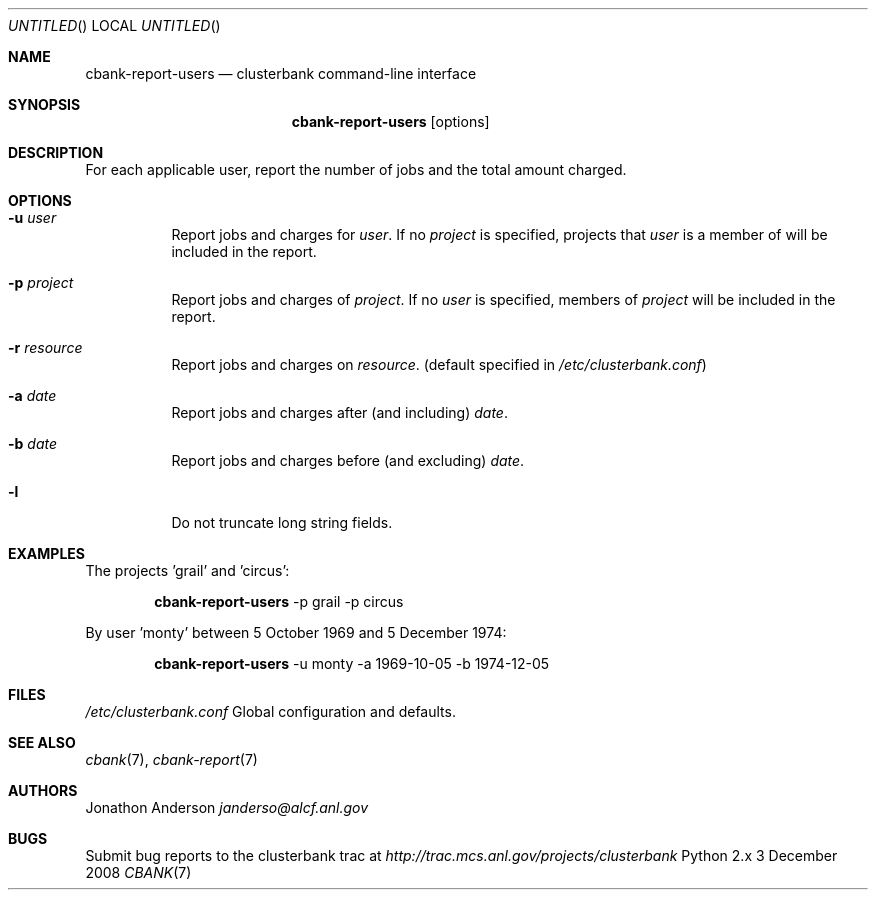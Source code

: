 .Dd 3 December 2008
.Os Python 2.x
.Dt CBANK 7 USD
.Sh NAME
.Nm cbank-report-users
.Nd clusterbank command-line interface
.Sh SYNOPSIS
.Nm
.Op options
.Sh DESCRIPTION
For each applicable user, report the number of jobs and the total amount charged.
.Sh OPTIONS
.Bl -tag
.It Fl u Ar user
Report jobs and charges for
.Ar user .
If no
.Ar project
is specified, projects that
.Ar user
is a member of will be included in the report.
.It Fl p Ar project
Report jobs and charges of
.Ar project .
If no
.Ar user
is specified, members of
.Ar project
will be included in the report.
.It Fl r Ar resource
Report jobs and charges on
.Ar resource .
(default specified in
.Pa /etc/clusterbank.conf )
.It Fl a Ar date
Report jobs and charges after (and including)
.Ar date .
.It Fl b Ar date
Report jobs and charges before (and excluding)
.Ar date .
.It Fl l
Do not truncate long string fields.
.El
.Sh EXAMPLES
The projects 'grail' and 'circus':
.Bd -filled -offset indent
.Nm
-p grail -p circus
.Ed
.Pp
By user 'monty' between 5 October 1969 and 5 December 1974:
.Bd -filled -offset indent
.Nm
-u monty -a 1969-10-05 -b 1974-12-05
.Ed
.Sh FILES
.Bl -item
.It
.Pa /etc/clusterbank.conf
Global configuration and defaults.
.El
.Sh SEE ALSO
.Xr cbank 7 ,
.Xr cbank-report 7
.Sh AUTHORS
.An Jonathon Anderson
.Ad janderso@alcf.anl.gov
.Sh BUGS
Submit bug reports to the clusterbank trac at
.Ad http://trac.mcs.anl.gov/projects/clusterbank
